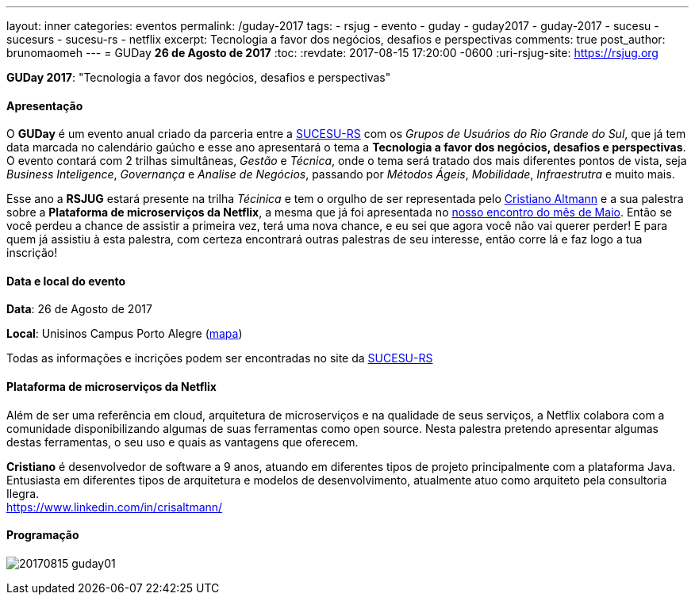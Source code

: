 ---
layout: inner
categories: eventos	
permalink: /guday-2017
tags:
- rsjug
- evento
- guday
- guday2017
- guday-2017
- sucesu
- sucesurs
- sucesu-rs
- netflix
excerpt: Tecnologia a favor dos negócios, desafios e perspectivas
comments: true
post_author: brunomaomeh
---
= GUDay *26 de Agosto de 2017*
:toc:
:revdate: 2017-08-15 17:20:00 -0600
:uri-rsjug-site: https://rsjug.org

*GUDay 2017*: "Tecnologia a favor dos negócios, desafios e perspectivas"

==== Apresentação

O *GUDay* é um evento anual criado da parceria entre a http://www.sucesurs.org.br[SUCESU-RS^] com os _Grupos de Usuários do Rio Grande do Sul_, que já tem data marcada no calendário gaúcho e esse ano apresentará o tema a *Tecnologia a favor dos negócios, desafios e perspectivas*. O evento contará com 2 trilhas simultâneas, _Gestão_ e _Técnica_, onde o tema será tratado dos mais diferentes pontos de vista, seja _Business Inteligence_, _Governança_ e _Analise de Negócios_, passando por _Métodos Ágeis_, _Mobilidade_, _Infraestrutra_ e muito mais.

Esse ano a *RSJUG* estará presente na trilha _Técinica_ e tem o orgulho de ser representada pelo https://www.linkedin.com/in/crisaltmann/[Cristiano Altmann^] e a sua palestra sobre a *Plataforma de microserviços da Netflix*, a mesma que já foi apresentada no link:encontro-maio-2017/[nosso encontro do mês de Maio^]. Então se você perdeu a chance de assistir a primeira vez, terá uma nova chance, e eu sei que agora você não vai querer perder! E para quem já assistiu à esta palestra, com certeza encontrará outras palestras de seu interesse, então corre lá e faz logo a tua inscrição!

==== Data e local do evento

*Data*: 26 de Agosto de 2017

*Local*: Unisinos Campus Porto Alegre (https://goo.gl/maps/Zf1uqH8LUrx[mapa^])

Todas as informações e incrições podem ser encontradas no site da http://www.sucesurs.org.br/eventos/guday2017/apresentacao[SUCESU-RS^]

==== Plataforma de microserviços da Netflix

Além de ser uma referência em cloud, arquitetura de microserviços e na qualidade de seus serviços, a Netflix colabora com a comunidade disponibilizando algumas de suas ferramentas como open source. Nesta palestra pretendo apresentar algumas destas ferramentas, o seu uso e quais as vantagens que oferecem.

*Cristiano* é desenvolvedor de software a 9 anos, atuando em diferentes tipos de projeto principalmente com a plataforma Java. Entusiasta em diferentes tipos de arquitetura e modelos de desenvolvimento, atualmente atuo como arquiteto pela consultoria Ilegra. +
https://www.linkedin.com/in/crisaltmann/

==== Programação

image:posts/2017-08/20170815-guday01.png[]